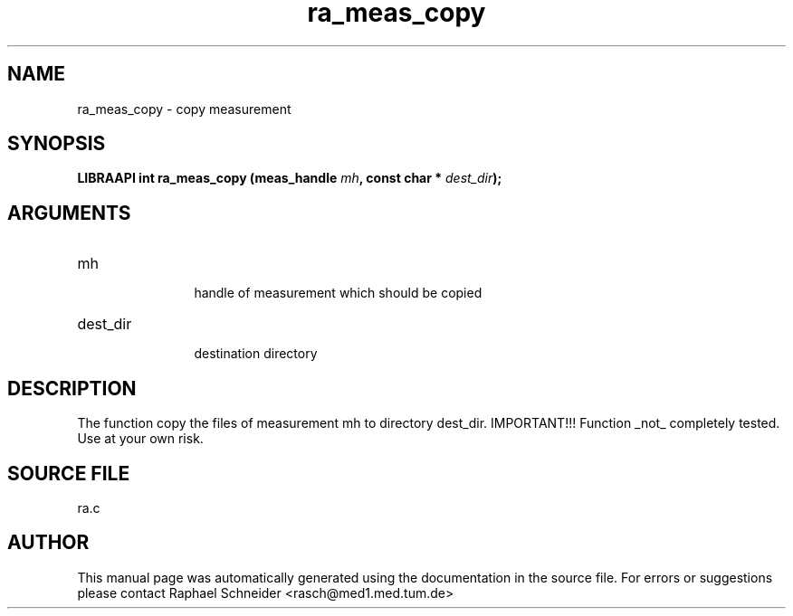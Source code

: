 .TH "ra_meas_copy" 3 "February 2010" "libRASCH API (0.8.29)"
.SH NAME
ra_meas_copy \- copy measurement
.SH SYNOPSIS
.B "LIBRAAPI int" ra_meas_copy
.BI "(meas_handle " mh ","
.BI "const char * " dest_dir ");"
.SH ARGUMENTS
.IP "mh" 12
 handle of measurement which should be copied
.IP "dest_dir" 12
 destination directory
.SH "DESCRIPTION"
The function copy the files of measurement mh to directory dest_dir. IMPORTANT!!! Function _not_ completely tested. Use at your own risk.
.SH "SOURCE FILE"
ra.c
.SH AUTHOR
This manual page was automatically generated using the documentation in the source file. For errors or suggestions please contact Raphael Schneider <rasch@med1.med.tum.de>
